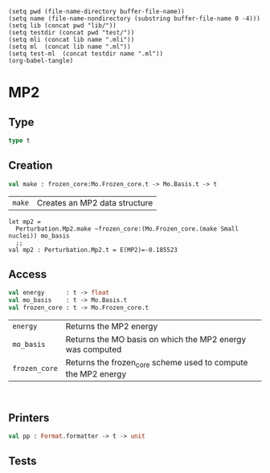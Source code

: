 #+begin_src elisp tangle: no :results none :exports none
(setq pwd (file-name-directory buffer-file-name))
(setq name (file-name-nondirectory (substring buffer-file-name 0 -4)))
(setq lib (concat pwd "lib/"))
(setq testdir (concat pwd "test/"))
(setq mli (concat lib name ".mli"))
(setq ml  (concat lib name ".ml"))
(setq test-ml  (concat testdir name ".ml"))
(org-babel-tangle)
#+end_src 

* MP2
  :PROPERTIES:
  :header-args: :noweb yes :comments both
  :END:

** Type

   #+begin_src ocaml :tangle (eval mli)
type t
   #+end_src

   #+begin_src ocaml :tangle (eval ml) :exports none
type t = {
  energy      : float ;
  mo_basis    : Mo.Basis.t ;
  frozen_core : Mo.Frozen_core.t ;
}
   #+end_src

** Creation

   #+begin_src ocaml :tangle (eval mli)
val make : frozen_core:Mo.Frozen_core.t -> Mo.Basis.t -> t
   #+end_src

   | ~make~ | Creates an MP2 data structure |

   #+begin_example
let mp2 =
  Perturbation.Mp2.make ~frozen_core:(Mo.Frozen_core.(make Small nuclei)) mo_basis
  ;;
val mp2 : Perturbation.Mp2.t = E(MP2)=-0.185523
   #+end_example

   #+begin_src ocaml :tangle (eval ml) :exports none
open Linear_algebra

let make_rmp2 mo_basis mo_class =

  let epsilon = Mo.Basis.mo_energies mo_basis in
  let eri     = Mo.Basis.ee_ints     mo_basis in

  let inactives =
    List.filter (fun i ->
      match i with Mo.Class.Inactive _ -> true | _ -> false) mo_class
  and virtuals =
    List.filter (fun i ->
      match i with Mo.Class.Virtual _ -> true | _ -> false) mo_class
  in

  List.fold_left (fun accu b ->
    match b with Mo.Class.Virtual b ->
      let eps = -. (epsilon%.(b)) in
      accu +. 
      List.fold_left (fun accu a ->
        match a with Mo.Class.Virtual a ->
          let eps = eps -. (epsilon%.(a)) in
          accu +. 
          List.fold_left (fun accu j ->
            match j with Mo.Class.Inactive j ->
              let eps = eps +. epsilon%.(j) in
              accu +. 
              List.fold_left (fun accu i ->
                match i with Mo.Class.Inactive i ->
                  let eps = eps +. epsilon%.(i) in
                  let ijab = Four_idx_storage.get_phys eri i j a b
                  and abji = Four_idx_storage.get_phys eri a b j i in
                  let abij =  ijab in
                  accu +. ijab *. ( abij +. abij -. abji) /. eps 
                           | _ -> accu
              ) 0. inactives
                       | _ -> accu
          ) 0. inactives
                   | _ -> accu
      ) 0. virtuals
               | _ -> accu
  ) 0. virtuals


let make ~frozen_core mo_basis =

  let mo_class =
    Mo.Class.cas_sd mo_basis ~frozen_core 0 0
    |> Mo.Class.to_list
  in

  let energy = 
    match Mo.Basis.mo_type mo_basis with
    | RHF  -> make_rmp2 mo_basis mo_class
    | ROHF -> Common.Util.not_implemented "ROHF MP2"
    | UHF  -> Common.Util.not_implemented "UHF MP2"
    | _    -> invalid_arg "MP2 needs RHF or ROHF MOs"
  in
  { energy ; mo_basis ; frozen_core }
   #+end_src

** Access

   #+begin_src ocaml :tangle (eval mli)
val energy      : t -> float
val mo_basis    : t -> Mo.Basis.t
val frozen_core : t -> Mo.Frozen_core.t
   #+end_src

   | ~energy~      | Returns the MP2 energy                                        |
   | ~mo_basis~    | Returns the MO basis on which the MP2 energy was computed     |
   | ~frozen_core~ | Returns the frozen_core scheme used to compute the MP2 energy |

   #+begin_example

   #+end_example

   #+begin_src ocaml :tangle (eval ml) :exports none
let energy      t = t.energy
let mo_basis    t = t.mo_basis
let frozen_core t = t.frozen_core
   #+end_src

** Printers

   #+begin_src ocaml :tangle (eval mli)
val pp : Format.formatter -> t -> unit
   #+end_src

   #+begin_src ocaml :tangle (eval ml) :exports none
let pp ppf t =
  Format.fprintf ppf "@[E(MP2)=%f@]" t.energy
   #+end_src

** Tests

   #+begin_src ocaml :tangle (eval test-ml) :exports none
open Alcotest
open Particles
    
let wd = Common.Qcaml.root ^ Filename.dir_sep ^ "test"

let tests = 
  [ "HF Water", `Quick, fun () -> 
      let nuclei =
        wd ^ Filename.dir_sep ^ "water.xyz"
        |> Nuclei.of_xyz_file 
      in
      let basis_filename =
        wd ^ Filename.dir_sep ^ "cc-pvdz"
      in
      let ao_basis = 
        Ao.Basis.of_nuclei_and_basis_filename ~kind:`Gaussian
          ~cartesian:false ~nuclei basis_filename
      in

      let simulation = Simulation.make ~nuclei ao_basis in

      let hf = Mo.Hartree_fock.make ~guess:`Huckel simulation in
      Format.printf "%a" (Mo.Hartree_fock.pp) hf;
      check (float 2.e-10) "Energy" (-76.0267987005) (Mo.Hartree_fock.energy hf);

      let mo_basis = Mo.Basis.of_hartree_fock hf in

      let frozen_core = Mo.Frozen_core.(make Small nuclei) in

      let mp2 = Perturbation.Mp2.make ~frozen_core mo_basis in

      let e_mp2 = Perturbation.Mp2.energy mp2 in

      check (float 1.e-9) "MP2" (-0.2016211415) (e_mp2)
  ]
   #+end_src
   
